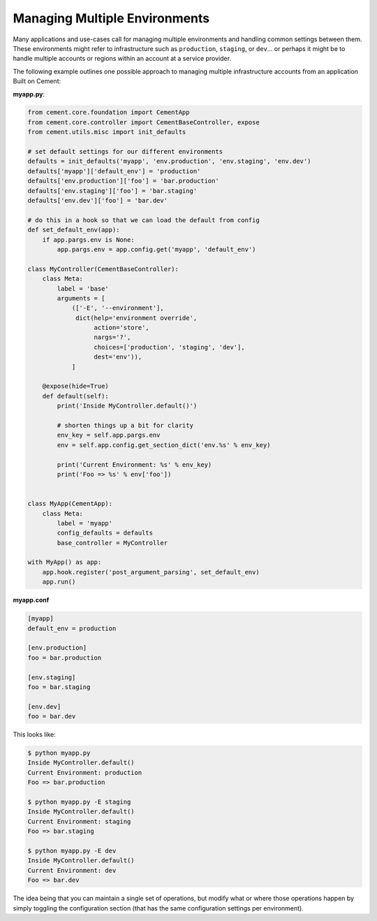 Managing Multiple Environments
==============================

Many applications and use-cases call for managing multiple environments and
handling common settings between them.  These environments might refer to 
infrastructure such as ``production``, ``staging``, or ``dev``... or perhaps
it might be to handle multiple accounts or regions within an account at a 
service provider.  

The following example outlines one possible approach to managing multiple 
infrastructure accounts from an application Built on Cement:

**myapp.py**:

.. code-block:: python

    from cement.core.foundation import CementApp
    from cement.core.controller import CementBaseController, expose
    from cement.utils.misc import init_defaults

    # set default settings for our different environments
    defaults = init_defaults('myapp', 'env.production', 'env.staging', 'env.dev')
    defaults['myapp']['default_env'] = 'production'
    defaults['env.production']['foo'] = 'bar.production'
    defaults['env.staging']['foo'] = 'bar.staging'
    defaults['env.dev']['foo'] = 'bar.dev'

    # do this in a hook so that we can load the default from config
    def set_default_env(app):
        if app.pargs.env is None:
            app.pargs.env = app.config.get('myapp', 'default_env')

    class MyController(CementBaseController):
        class Meta:
            label = 'base'
            arguments = [
                (['-E', '--environment'], 
                 dict(help='environment override', 
                      action='store', 
                      nargs='?',
                      choices=['production', 'staging', 'dev'],
                      dest='env')),
                ]

        @expose(hide=True)
        def default(self):
            print('Inside MyController.default()')

            # shorten things up a bit for clarity
            env_key = self.app.pargs.env
            env = self.app.config.get_section_dict('env.%s' % env_key)

            print('Current Environment: %s' % env_key)
            print('Foo => %s' % env['foo'])


    class MyApp(CementApp):
        class Meta:
            label = 'myapp'
            config_defaults = defaults
            base_controller = MyController

    with MyApp() as app:
        app.hook.register('post_argument_parsing', set_default_env)
        app.run()


**myapp.conf**

.. code-block:: console

    [myapp]
    default_env = production

    [env.production]
    foo = bar.production

    [env.staging]
    foo = bar.staging

    [env.dev]
    foo = bar.dev


This looks like:

.. code-block:: console

    $ python myapp.py
    Inside MyController.default()
    Current Environment: production
    Foo => bar.production

    $ python myapp.py -E staging
    Inside MyController.default()
    Current Environment: staging
    Foo => bar.staging

    $ python myapp.py -E dev
    Inside MyController.default()
    Current Environment: dev
    Foo => bar.dev

The idea being that you can maintain a single set of operations, but modify
what or where those operations happen by simply toggling the configuration
section (that has the same configuration settings per environment).


